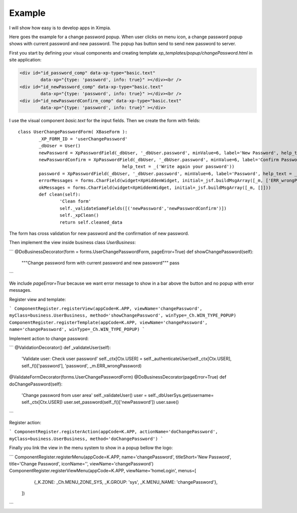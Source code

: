 
Example
=======

I will show how easy is to develop apps in Ximpia.

Here goes the example for a change password popup. When user clicks on menu icon, a change password popup 
shows with current password and new password. The popup has button send to send new password to server.

First you start by defining your visual components and creating template `xp_templates/popup/changePassword.html` in site application:

.. code-block:: html

	<div id="id_password_comp" data-xp-type="basic.text" 
		data-xp="{type: 'password', info: true}" ></div><br />
	<div id="id_newPassword_comp" data-xp-type="basic.text" 
		data-xp="{type: 'password', info: true}" ></div><br />
	<div id="id_newPasswordConfirm_comp" data-xp-type="basic.text" 
		data-xp="{type: 'password', info: true}" ></div>

I use the visual component `basic.text` for the input fields. Then we create the form with fields::

	class UserChangePasswordForm( XBaseForm ):
		_XP_FORM_ID = 'userChangePassword'
		_dbUser = User()
		newPassword = XpPasswordField(_dbUser, '_dbUser.password', minValue=6, label='New Password', help_text = _('Your New Password'))
		newPasswordConfirm = XpPasswordField(_dbUser, '_dbUser.password', minValue=6, label='Confirm Password', 
						help_text = _('Write again your password'))
		password = XpPasswordField(_dbUser, '_dbUser.password', minValue=6, label='Password', help_text = _('Current password'))
		errorMessages = forms.CharField(widget=XpHiddenWidget, initial=_jsf.buildMsgArray([_m, ['ERR_wrongPassword']]))
		okMessages = forms.CharField(widget=XpHiddenWidget, initial=_jsf.buildMsgArray([_m, []]))
		def clean(self):
			'Clean form'
			self._validateSameFields([('newPassword','newPasswordConfirm')])
			self._xpClean()
			return self.cleaned_data


The form has cross validation for new password and the confirmation of new password.

Then implement the view inside business class `UserBusiness`:

```
@DoBusinessDecorator(form = forms.UserChangePasswordForm, pageError=True)
def showChangePassword(self):
	"""Change password form with current password and new password"""
	pass
```

We include `pageError=True` because we want error message to show in a bar above the button and no popup with error messages.

Register view and template:

```
ComponentRegister.registerView(appCode=K.APP, viewName='changePassword', myClass=business.UserBusiness, method='showChangePassword', winType=_Ch.WIN_TYPE_POPUP)
ComponentRegister.registerTemplate(appCode=K.APP, viewName='changePassword', name='changePassword', winType=_Ch.WIN_TYPE_POPUP)
```

Implement action to change password:

```
@ValidationDecorator()
def _validateUser(self):
	'Validate user: Check user password'
	self._ctx[Ctx.USER] = self._authenticateUser(self._ctx[Ctx.USER], self._f()['password'], 'password', _m.ERR_wrongPassword)
@ValidateFormDecorator(forms.UserChangePasswordForm)
@DoBusinessDecorator(pageError=True)
def doChangePassword(self):
	'Change password from user area'
	self._validateUser()
	user = self._dbUserSys.get(username= self._ctx[Ctx.USER])
	user.set_password(self._f()['newPassword'])
	user.save()
```

Register action:

```
ComponentRegister.registerAction(appCode=K.APP, actionName='doChangePassword', myClass=business.UserBusiness, method='doChangePassword')
```

Finally you link the view in the menu system to show in a popup bellow the logo:

```
ComponentRegister.registerMenu(appCode=K.APP, name='changePassword', titleShort='New Password', title='Change Password', iconName='', viewName='changePassword')
ComponentRegister.registerViewMenu(appCode=K.APP, viewName='homeLogin', menus=[
				{_K.ZONE: _Ch.MENU_ZONE_SYS, _K.GROUP: 'sys', _K.MENU_NAME: 'changePassword'},
			])
```

